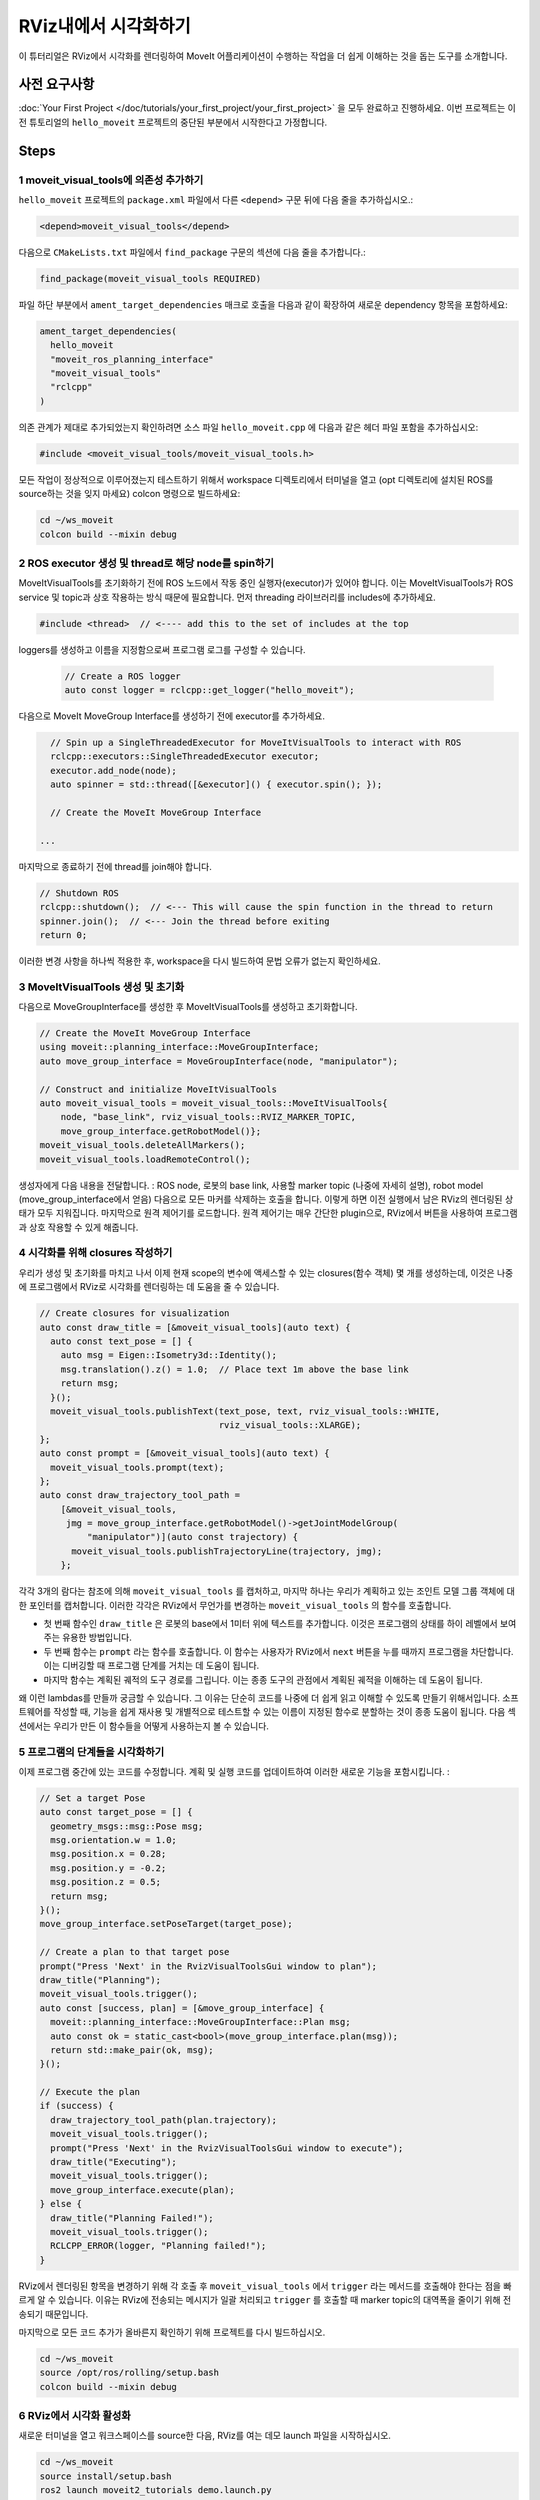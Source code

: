 RViz내에서 시각화하기
======================

이 튜터리얼은 RViz에서 시각화를 렌더링하여 MoveIt 어플리케이션이 수행하는 작업을 더 쉽게 이해하는 것을 돕는 도구를 소개합니다.

사전 요구사항
---------------

:doc:`Your First Project </doc/tutorials/your_first_project/your_first_project>` 을 모두 완료하고 진행하세요.
이번 프로젝트는 이전 튜토리얼의 ``hello_moveit`` 프로젝트의 중단된 부분에서 시작한다고 가정합니다.

Steps
-----

1 moveit_visual_tools에 의존성 추가하기
^^^^^^^^^^^^^^^^^^^^^^^^^^^^^^^^^^^^^^^^^^^^

``hello_moveit`` 프로젝트의 ``package.xml`` 파일에서 다른 ``<depend>`` 구문 뒤에 다음 줄을 추가하십시오.:

.. code-block:: xml

  <depend>moveit_visual_tools</depend>

다음으로 ``CMakeLists.txt`` 파일에서 ``find_package`` 구문의 섹션에 다음 줄을 추가합니다.:

.. code-block:: cmake

  find_package(moveit_visual_tools REQUIRED)

파일 하단 부분에서 ``ament_target_dependencies`` 매크로 호출을 다음과 같이 확장하여 새로운 dependency 항목을 포함하세요:

.. code-block:: cmake

  ament_target_dependencies(
    hello_moveit
    "moveit_ros_planning_interface"
    "moveit_visual_tools"
    "rclcpp"
  )

의존 관계가 제대로 추가되었는지 확인하려면 소스 파일 ``hello_moveit.cpp`` 에 다음과 같은 헤더 파일 포함을 추가하십시오:

.. code-block:: C++

  #include <moveit_visual_tools/moveit_visual_tools.h>

모든 작업이 정상적으로 이루어졌는지 테스트하기 위해서 workspace 디렉토리에서 터미널을 열고 (opt 디렉토리에 설치된 ROS를 source하는 것을 잊지 마세요) colcon 명령으로 빌드하세요:

.. code-block:: bash

  cd ~/ws_moveit
  colcon build --mixin debug

2 ROS executor 생성 및 thread로 해당 node를 spin하기
^^^^^^^^^^^^^^^^^^^^^^^^^^^^^^^^^^^^^^^^^^^^^^^^^^^^^^^^^

MoveItVisualTools를 초기화하기 전에 ROS 노드에서 작동 중인 실행자(executor)가 있어야 합니다.
이는 MoveItVisualTools가 ROS service 및 topic과 상호 작용하는 방식 때문에 필요합니다. 먼저 threading 라이브러리를 includes에 추가하세요.

.. code-block:: C++

  #include <thread>  // <---- add this to the set of includes at the top

loggers를 생성하고 이름을 지정함으로써 프로그램 로그를 구성할 수 있습니다.

  .. code-block:: C++

    // Create a ROS logger
    auto const logger = rclcpp::get_logger("hello_moveit");

다음으로 MoveIt MoveGroup Interface를 생성하기 전에 executor를 추가하세요.

.. code-block:: C++

    // Spin up a SingleThreadedExecutor for MoveItVisualTools to interact with ROS
    rclcpp::executors::SingleThreadedExecutor executor;
    executor.add_node(node);
    auto spinner = std::thread([&executor]() { executor.spin(); });

    // Create the MoveIt MoveGroup Interface

  ...

마지막으로 종료하기 전에 thread를 join해야 합니다.

.. code-block:: C++

    // Shutdown ROS
    rclcpp::shutdown();  // <--- This will cause the spin function in the thread to return
    spinner.join();  // <--- Join the thread before exiting
    return 0;

이러한 변경 사항을 하나씩 적용한 후, workspace을 다시 빌드하여 문법 오류가 없는지 확인하세요.

3 MoveItVisualTools 생성 및 초기화
^^^^^^^^^^^^^^^^^^^^^^^^^^^^^^^^^^^^^^^^^

다음으로 MoveGroupInterface를 생성한 후 MoveItVisualTools를 생성하고 초기화합니다.

.. code-block:: C++

    // Create the MoveIt MoveGroup Interface
    using moveit::planning_interface::MoveGroupInterface;
    auto move_group_interface = MoveGroupInterface(node, "manipulator");

    // Construct and initialize MoveItVisualTools
    auto moveit_visual_tools = moveit_visual_tools::MoveItVisualTools{
        node, "base_link", rviz_visual_tools::RVIZ_MARKER_TOPIC,
        move_group_interface.getRobotModel()};
    moveit_visual_tools.deleteAllMarkers();
    moveit_visual_tools.loadRemoteControl();

생성자에게 다음 내용을 전달합니다. : ROS node, 로봇의 base link, 사용할 marker topic (나중에 자세히 설명), robot model (move_group_interface에서 얻음)
다음으로 모든 마커를 삭제하는 호출을 합니다. 이렇게 하면 이전 실행에서 남은 RViz의 렌더링된 상태가 모두 지워집니다.
마지막으로 원격 제어기를 로드합니다.
원격 제어기는 매우 간단한 plugin으로, RViz에서 버튼을 사용하여 프로그램과 상호 작용할 수 있게 해줍니다.

4 시각화를 위해 closures 작성하기
^^^^^^^^^^^^^^^^^^^^^^^^^^^^^^^^^^^

우리가 생성 및 초기화를 마치고 나서 이제 현재 scope의 변수에 액세스할 수 있는 closures(함수 객체) 몇 개를 생성하는데, 이것은 나중에 프로그램에서 RViz로 시각화를 렌더링하는 데 도움을 줄 수 있습니다.

.. code-block:: C++

    // Create closures for visualization
    auto const draw_title = [&moveit_visual_tools](auto text) {
      auto const text_pose = [] {
        auto msg = Eigen::Isometry3d::Identity();
        msg.translation().z() = 1.0;  // Place text 1m above the base link
        return msg;
      }();
      moveit_visual_tools.publishText(text_pose, text, rviz_visual_tools::WHITE,
                                      rviz_visual_tools::XLARGE);
    };
    auto const prompt = [&moveit_visual_tools](auto text) {
      moveit_visual_tools.prompt(text);
    };
    auto const draw_trajectory_tool_path =
        [&moveit_visual_tools,
         jmg = move_group_interface.getRobotModel()->getJointModelGroup(
             "manipulator")](auto const trajectory) {
          moveit_visual_tools.publishTrajectoryLine(trajectory, jmg);
        };

각각 3개의 람다는 참조에 의해 ``moveit_visual_tools`` 를 캡처하고, 마지막 하나는 우리가 계획하고 있는 조인트 모델 그룹 객체에 대한 포인터를 캡처합니다.
이러한 각각은 RViz에서 무언가를 변경하는 ``moveit_visual_tools`` 의 함수를 호출합니다.

* 첫 번째 함수인 ``draw_title`` 은 로봇의 base에서 1미터 위에 텍스트를 추가합니다. 이것은 프로그램의 상태를 하이 레벨에서 보여주는 유용한 방법입니다.
* 두 번째 함수는 ``prompt`` 라는 함수를 호출합니다. 이 함수는 사용자가 RViz에서 ``next`` 버튼을 누를 때까지 프로그램을 차단합니다. 이는 디버깅할 때 프로그램 단계를 거치는 데 도움이 됩니다.
* 마지막 함수는 계획된 궤적의 도구 경로를 그립니다. 이는 종종 도구의 관점에서 계획된 궤적을 이해하는 데 도움이 됩니다.

왜 이런 lambdas를 만들까 궁금할 수 있습니다. 그 이유는 단순히 코드를 나중에 더 쉽게 읽고 이해할 수 있도록 만들기 위해서입니다.
소프트웨어를 작성할 때, 기능을 쉽게 재사용 및 개별적으로 테스트할 수 있는 이름이 지정된 함수로 분할하는 것이 종종 도움이 됩니다.
다음 섹션에서는 우리가 만든 이 함수들을 어떻게 사용하는지 볼 수 있습니다.

5 프로그램의 단계들을 시각화하기
^^^^^^^^^^^^^^^^^^^^^^^^^^^^^^^^^^^^^

이제 프로그램 중간에 있는 코드를 수정합니다.
계획 및 실행 코드를 업데이트하여 이러한 새로운 기능을 포함시킵니다. :

.. code-block:: C++

    // Set a target Pose
    auto const target_pose = [] {
      geometry_msgs::msg::Pose msg;
      msg.orientation.w = 1.0;
      msg.position.x = 0.28;
      msg.position.y = -0.2;
      msg.position.z = 0.5;
      return msg;
    }();
    move_group_interface.setPoseTarget(target_pose);

    // Create a plan to that target pose
    prompt("Press 'Next' in the RvizVisualToolsGui window to plan");
    draw_title("Planning");
    moveit_visual_tools.trigger();
    auto const [success, plan] = [&move_group_interface] {
      moveit::planning_interface::MoveGroupInterface::Plan msg;
      auto const ok = static_cast<bool>(move_group_interface.plan(msg));
      return std::make_pair(ok, msg);
    }();

    // Execute the plan
    if (success) {
      draw_trajectory_tool_path(plan.trajectory);
      moveit_visual_tools.trigger();
      prompt("Press 'Next' in the RvizVisualToolsGui window to execute");
      draw_title("Executing");
      moveit_visual_tools.trigger();
      move_group_interface.execute(plan);
    } else {
      draw_title("Planning Failed!");
      moveit_visual_tools.trigger();
      RCLCPP_ERROR(logger, "Planning failed!");
    }

RViz에서 렌더링된 항목을 변경하기 위해 각 호출 후 ``moveit_visual_tools`` 에서 ``trigger`` 라는 메서드를 호출해야 한다는 점을 빠르게 알 수 있습니다.
이유는 RViz에 전송되는 메시지가 일괄 처리되고 ``trigger`` 를 호출할 때 marker topic의 대역폭을 줄이기 위해 전송되기 때문입니다.

마지막으로 모든 코드 추가가 올바른지 확인하기 위해 프로젝트를 다시 빌드하십시오.

.. code-block:: bash

  cd ~/ws_moveit
  source /opt/ros/rolling/setup.bash
  colcon build --mixin debug

6 RViz에서 시각화 활성화
^^^^^^^^^^^^^^^^^^^^^^^^^^^^^^^

새로운 터미널을 열고 워크스페이스를 source한 다음, RViz를 여는 데모 launch 파일을 시작하십시오.

.. code-block:: bash

  cd ~/ws_moveit
  source install/setup.bash
  ros2 launch moveit2_tutorials demo.launch.py

"Displays" 탭에서 "MotionPlanning" 체크를 해제하여 감춰지게 합니다.
이번 단계에서는 "MotionPlanning" 플러그인을 사용하지 않을 것입니다.

.. image:: uncheck_motion_planning.png

.. image:: unchecked_motion_planning.png

프로그램에 추가한 프롬프트와 상호 작용하기 위한 버튼을 추가하려면 "Panels/Add New Panel" 메뉴를 사용하여 대화 상자를 열어야 합니다.:

.. image:: panel_menu.png

``RvizVisualToolsGui`` 선택 후 OK를 클릭합니다.
이 작업은 왼쪽 하단에 나중에 사용할 "Next" 버튼이 있는 새로운 패널을 생성합니다.

.. image:: add_rviz_tools_gui.png

.. image:: next_button.png

마지막으로, 추가한 시각화를 렌더링하기 위해 ``Marker Array`` 을 추가해야 합니다. "Displays" 패널의 "Add" 버튼을 클릭하십시오.

.. image:: add_button.png

``Marker Array`` 선택 후 ``OK`` 를 클릭합니다.

.. image:: marker_array.png

Displays 패널의 항목 하단으로 스크롤하여 새 Marker Array가 사용하는 topic을 ``/rviz_visual_tools`` 로 편집합니다.

.. image:: marker_array_topic.png

새로운 프로그램을 시각화 기능과 함께 실행할 준비가 되었습니다.

7 프로그램 실행하기
^^^^^^^^^^^^^^^^^^^^^

새로운 터미널에서 작업 공간으로 이동하고, 작업 공간을 소싱한 후 ``hello_moveit`` 실행합니다.:

.. code:: bash

  cd ~/ws_moveit
  source install/setup.bash
  ros2 run hello_moveit hello_moveit

프로그램이 다음과 같은 로그와 함께 중지되었음을 확인할 수 있습니다.:

.. code::

  [INFO] [1652822889.492940200] [hello_moveit.remote_control]: Waiting to continue: Press 'Next' in the RvizVisualToolsGui window to plan

RViz에서 ``Next`` 버튼을 클릭하여 응용 프로그램 진행을 확인합니다.

.. image:: planning.png

다음 버튼을 클릭한 후, 응용 프로그램이 계획을 수행하고 로봇 위에 제목을 추가하며 도구 경로를 나타내는 선을 그렸음을 확인할 수 있습니다.
계속하려면 다시 ``Next`` 를 눌러 로봇이 계획을 실행하도록 지시합니다.

.. image:: executing.png


요약
-------

MoveIt으로 작성한 프로그램을 RViz의 Gui와 연동되도록 확장했습니다. 버튼을 사용하여 프로그램 단계별로 진행하고 로봇 위에 텍스트를 렌더링하며 계획한 도구 경로를 표시할 수 있습니다.

추가 읽을꺼리
---------------

- MoveItVisualTools는 로봇 모션 시각화를 위한 더 많은 유용한 기능을 제공합니다. `여기에서 자세한 내용을 읽을 수 있습니다. <https://github.com/ros-planning/moveit_visual_tools/tree/ros2>`_.
- 또한 :doc:`MoveItCpp Tutorial </doc/examples/moveit_cpp/moveitcpp_tutorial>` 에서도 ``MoveItVisualTools`` 사용에 대한 더 많은 예제를 찾을 수 있습니다.
- :codedir:`여기는 전체 hello_moveit.cpp 소스 복사본 <tutorials/visualizing_in_rviz/hello_moveit.cpp>` 입니다.

다음 단계
---------

다음 튜터리얼인 :doc:`Planning Around Objects </doc/tutorials/planning_around_objects/planning_around_objects>` 에서는 여기서 구축한 프로그램을 확장하여 충돌 환경에 추가하고 이러한 변경 사항을 반영한 로봇 계획을 살펴보도록 합시다.
